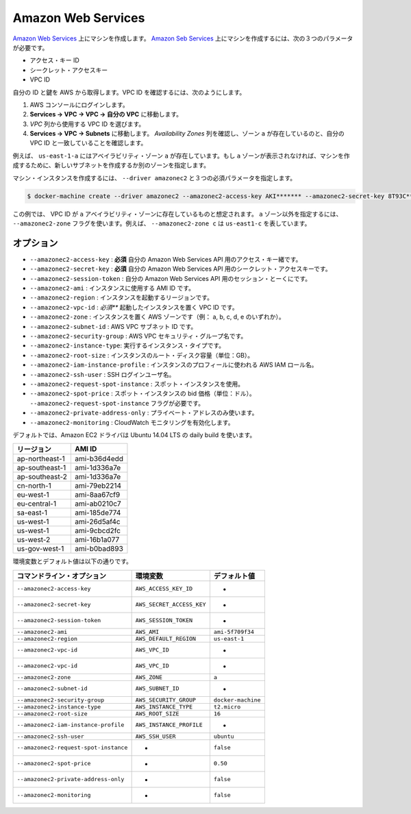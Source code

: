 .. -*- coding: utf-8 -*-
.. https://docs.docker.com/machine/drivers/aws/
.. doc version: 1.9
.. check date: 2016/01/23
.. -----------------------------------------------------------------------------

.. Amazon Web Services

.. _driver-amazon-web-services:

=======================================
Amazon Web Services
=======================================

.. Create machines on Amazon Web Services. To create machines on Amazon Web Services, you must supply three required parameters:

`Amazon Web Services <http://aws.amazon.com/>`_ 上にマシンを作成します。 `Amazon Seb Services <http://aws.amazon.com/>`__ 上にマシンを作成するには、次の３つのパラメータが必要です。

..    Access Key ID
    Secret Access Key
    VPC ID

* アクセス・キー ID
* シークレット・アクセスキー
* VPC ID

.. Obtain your IDs and Keys from AWS. To find the VPC ID:

自分の ID と鍵を AWS から取得します。VPC ID を確認するには、次のようにします。

..    Login to the AWS console
    Go to Services -> VPC -> Your VPCs.
    Locate the VPC ID you want from the VPC column.
    Go to Services -> VPC -> Subnets. Examine the Availability Zone column to verify that zone a exists and matches your VPC ID.

1. AWS コンソールにログインします。
2. **Services -> VPC -> VPC -> 自分の VPC** に移動します。
3. *VPC* 列から使用する VPC ID を選びます。
4. **Services -> VPC -> Subnets** に移動します。 *Availability Zones* 列を確認し、ゾーン ``a`` が存在しているのと、自分の VPC ID と一致していることを確認します。

..    For example, us-east1-a is in the a availability zone. If the a zone is not present, you can create a new subnet in that zone or specify a different zone when you create the machine.

例えば、 ``us-east-1-a`` にはアベイラビリティ・ゾーン ``a`` が存在しています。もし ``a`` ゾーンが表示されなければ、マシンを作成するために、新しいサブネットを作成するか別のゾーンを指定します。

.. To create the machine instance, specify --driver amazonec2 and the three required parameters.

マシン・インスタンスを作成するには、 ``--driver amazonec2`` と３つの必須パラメータを指定します。

.. code-block:: bash

   $ docker-machine create --driver amazonec2 --amazonec2-access-key AKI******* --amazonec2-secret-key 8T93C********* --amazonec2-vpc-id vpc-****** aws01

.. This example assumes the VPC ID was found in the a availability zone. Use the--amazonec2-zone flag to specify a zone other than the a zone. For example, --amazonec2-zone c signifies us-east1-c.

この例では、 VPC ID が ``a`` アベイラビリティ・ゾーンに存在しているものと想定されます。 ``a`` ゾーン以外を指定するには、 ``--amazonec2-zone`` フラグを使います。例えば、 ``--amazonec2-zone c`` は ``us-east1-c`` を表しています。

.. Options

オプション
==========

..    --amazonec2-access-key: required Your access key id for the Amazon Web Services API.
    --amazonec2-secret-key: required Your secret access key for the Amazon Web Services API.
    --amazonec2-session-token: Your session token for the Amazon Web Services API.
    --amazonec2-ami: The AMI ID of the instance to use.
    --amazonec2-region: The region to use when launching the instance.
    --amazonec2-vpc-id: required Your VPC ID to launch the instance in.
    --amazonec2-zone: The AWS zone to launch the instance in (i.e. one of a,b,c,d,e).
    --amazonec2-subnet-id: AWS VPC subnet id.
    --amazonec2-security-group: AWS VPC security group name.
    --amazonec2-instance-type: The instance type to run.
    --amazonec2-root-size: The root disk size of the instance (in GB).
    --amazonec2-iam-instance-profile: The AWS IAM role name to be used as the instance profile.
    --amazonec2-ssh-user: SSH Login user name.
    --amazonec2-request-spot-instance: Use spot instances.
    --amazonec2-spot-price: Spot instance bid price (in dollars). Require the --amazonec2-request-spot-instance flag.
    --amazonec2-private-address-only: Use the private IP address only.
    --amazonec2-monitoring: Enable CloudWatch Monitoring.

* ``--amazonec2-access-key`` : **必須** 自分の Amazon Web Services API 用のアクセス・キー緒です。
* ``--amazonec2-secret-key`` : **必須** 自分の Amazon Web Services API 用のシークレット・アクセスキーです。
* ``--amazonec2-session-token`` :  自分の Amazon Web Services API 用のセッション・とーくにです。
* ``--amazonec2-ami`` : インスタンスに使用する AMI ID です。
* ``--amazonec2-region`` : インスタンスを起動するリージョンです。
* ``--amazonec2-vpc-id`` : *必須*** 起動したインスタンスを置く VPC ID です。
* ``--amazonec2-zone`` : インスタンスを置く AWS ゾーンです（例： a, b, c, d, e のいずれか）。
* ``--amazonec2-subnet-id`` : AWS VPC サブネット ID です。
* ``--amazonec2-security-group`` : AWS VPC セキュリティ・グループ名です。
* ``--amazonec2-instance-type``: 実行するインスタンス・タイプです。
* ``--amazonec2-root-size`` : インスタンスのルート・ディスク容量（単位：GB）。
* ``--amazonec2-iam-instance-profile`` : インスタンスのプロフィールに使われる AWS IAM ロール名。
* ``--amazonec2-ssh-user`` : SSH ログインユーザ名。
* ``--amazonec2-request-spot-instance`` : スポット・インスタンスを使用。
* ``--amazonec2-spot-price`` : スポット・インスタンスの bid 価格（単位：ドル）。 ``--amazonec2-request-spot-instance`` フラグが必要です。
* ``--amazonec2-private-address-only`` : プライベート・アドレスのみ使います。
* ``--amazonec2-monitoring`` : CloudWatch モニタリングを有効化します。

.. By default, the Amazon EC2 driver will use a daily image of Ubuntu 14.04 LTS.

デフォルトでは、Amazon EC2 ドライバは Ubuntu 14.04 LTS の daily build を使います。

.. list-table::
   :header-rows: 1
   
   * - リージョン
     - AMI ID
   * - ap-northeast-1
     - ami-b36d4edd
   * - ap-southeast-1
     - ami-1d336a7e
   * - ap-southeast-2
     - ami-1d336a7e
   * - cn-north-1
     - ami-79eb2214
   * - eu-west-1
     - ami-8aa67cf9
   * - eu-central-1
     - ami-ab0210c7
   * - sa-east-1
     - ami-185de774
   * - us-west-1
     - ami-26d5af4c
   * - us-west-1
     - ami-9cbcd2fc
   * - us-west-2
     - ami-16b1a077
   * - us-gov-west-1
     -  ami-b0bad893

.. Environment variables and default values:

環境変数とデフォルト値は以下の通りです。

.. list-table::
   :header-rows: 1
   
   * - コマンドライン・オプション
     - 環境変数
     - デフォルト値
   * - ``--amazonec2-access-key``
     - ``AWS_ACCESS_KEY_ID``
     - -
   * - ``--amazonec2-secret-key``
     - ``AWS_SECRET_ACCESS_KEY``
     - -
   * - ``--amazonec2-session-token``
     - ``AWS_SESSION_TOKEN``
     - -
   * - ``--amazonec2-ami``
     - ``AWS_AMI``
     - ``ami-5f709f34``
   * - ``--amazonec2-region``
     - ``AWS_DEFAULT_REGION``
     - ``us-east-1``
   * - ``--amazonec2-vpc-id``
     - ``AWS_VPC_ID``
     - -
   * - ``--amazonec2-vpc-id``
     - ``AWS_VPC_ID``
     - -
   * - ``--amazonec2-zone``
     - ``AWS_ZONE``
     - ``a``
   * - ``--amazonec2-subnet-id``
     - ``AWS_SUBNET_ID``
     - -
   * - ``--amazonec2-security-group``
     - ``AWS_SECURITY_GROUP``
     - ``docker-machine``
   * - ``--amazonec2-instance-type``
     - ``AWS_INSTANCE_TYPE``
     - ``t2.micro``
   * - ``--amazonec2-root-size``
     - ``AWS_ROOT_SIZE``
     - ``16``
   * - ``--amazonec2-iam-instance-profile``
     - ``AWS_INSTANCE_PROFILE``
     - -
   * - ``--amazonec2-ssh-user``
     - ``AWS_SSH_USER``
     - ``ubuntu``
   * - ``--amazonec2-request-spot-instance``
     - -
     - ``false``
   * - ``--amazonec2-spot-price``
     - -
     - ``0.50``
   * - ``--amazonec2-private-address-only``
     - -
     - ``false``
   * - ``--amazonec2-monitoring``
     - -
     - ``false``
